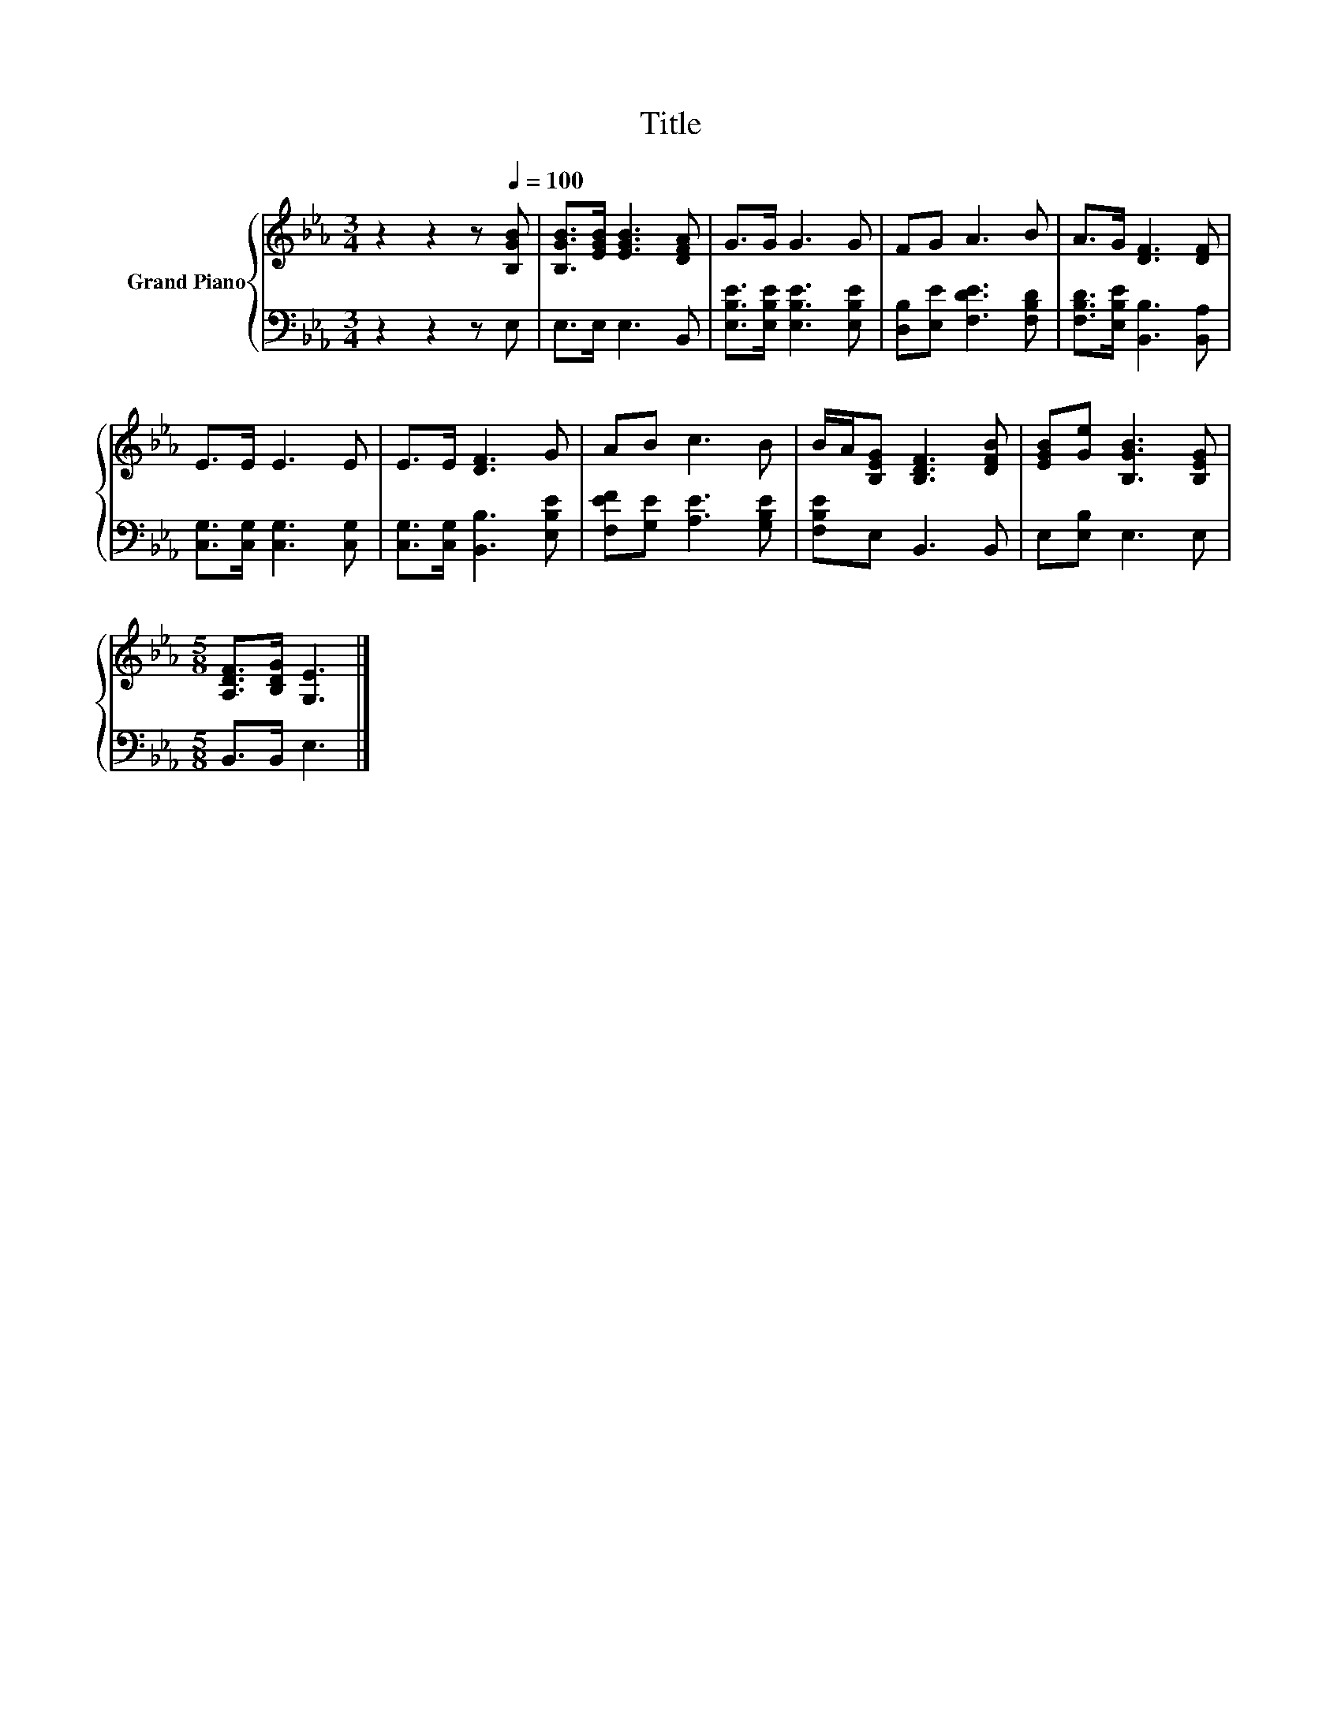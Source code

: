X:1
T:Title
%%score { 1 | 2 }
L:1/8
M:3/4
K:Eb
V:1 treble nm="Grand Piano"
V:2 bass 
V:1
 z2 z2 z[Q:1/4=100] [B,GB] | [B,GB]>[EGB] [EGB]3 [DFA] | G>G G3 G | FG A3 B | A>G [DF]3 [DF] | %5
 E>E E3 E | E>E [DF]3 G | AB c3 B | B/A/[B,EG] [B,DF]3 [DFB] | [EGB][Ge] [B,GB]3 [B,EG] | %10
[M:5/8] [A,DF]>[B,DG] [G,E]3 |] %11
V:2
 z2 z2 z E, | E,>E, E,3 B,, | [E,B,E]>[E,B,E] [E,B,E]3 [E,B,E] | [D,B,][E,E] [F,DE]3 [F,B,D] | %4
 [F,B,D]>[E,B,E] [B,,B,]3 [B,,A,] | [C,G,]>[C,G,] [C,G,]3 [C,G,] | [C,G,]>[C,G,] [B,,B,]3 [E,B,E] | %7
 [F,EF][G,E] [A,E]3 [G,B,E] | [F,B,E]E, B,,3 B,, | E,[E,B,] E,3 E, |[M:5/8] B,,>B,, E,3 |] %11

